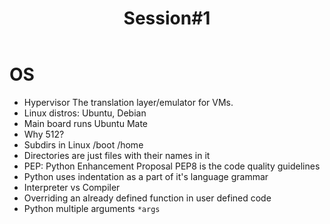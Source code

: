 #+TITLE: Session#1

* OS
+ Hypervisor
  The translation layer/emulator for VMs.
+ Linux distros: Ubuntu, Debian
+ Main board runs Ubuntu Mate
+ Why 512?
+ Subdirs in Linux
  /boot /home
+ Directories are just files with their names in it
+ PEP: Python Enhancement Proposal
  PEP8 is the code quality guidelines
+ Python uses indentation as a part of it's language grammar
+ Interpreter vs Compiler
+ Overriding an already defined function in user defined code
+ Python multiple arguments ~*args~
